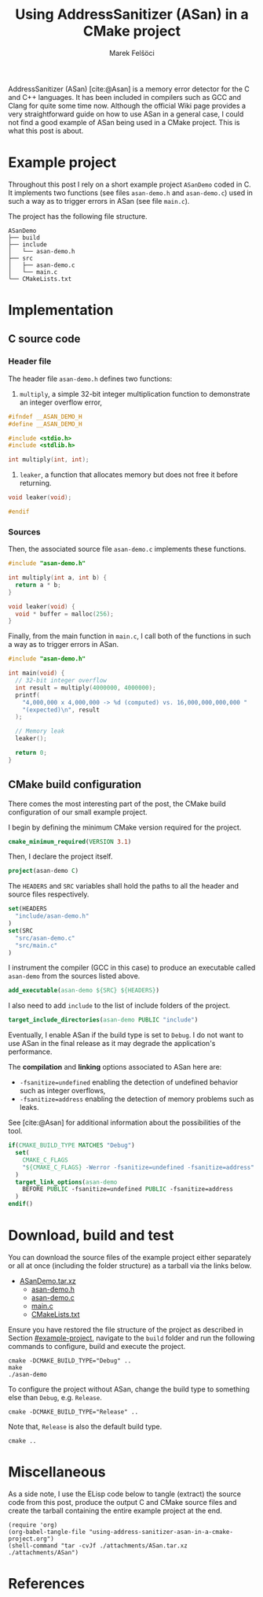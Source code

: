 #+TITLE: Using AddressSanitizer (ASan) in a CMake project
#+AUTHOR: Marek Felšöci

#+BEGIN_SYNOPSIS
AddressSanitizer (ASan) [cite:@Asan] is a memory error detector for the C and
C++ languages. It has been included in compilers such as GCC and Clang for quite
some time now. Although the official Wiki page provides a very straightforward
guide on how to use ASan in a general case, I could not find a good example of
ASan being used in a CMake project. This is what this post is about.
#+END_SYNOPSIS

* Example project
:PROPERTIES:
:CUSTOM_ID: example-project
:END:

Throughout this post I rely on a short example project ~ASanDemo~ coded in C. It
implements two functions (see files ~asan-demo.h~ and ~asan-demo.c~) used in
such a way as to trigger errors in ASan (see file ~main.c~).

The project has the following file structure.

#+BEGIN_EXAMPLE
ASanDemo
├── build
├── include
│   └── asan-demo.h
├── src
│   ├── asan-demo.c
│   └── main.c
└── CMakeLists.txt
#+END_EXAMPLE

* Implementation
:PROPERTIES:
:CUSTOM_ID: implementation
:END:

** C source code
:PROPERTIES:
:CUSTOM_ID: c-source-code
:END:

*** Header file
:PROPERTIES:
:CUSTOM_ID: c-source-code-header-file
:header-args: :tangle ./attachments/ASan/include/asan-demo.h :mkdirp yes
:END:

The header file ~asan-demo.h~ defines two functions:

1. ~multiply~, a simple 32-bit integer multiplication function to demonstrate an
   integer overflow error,

#+BEGIN_SRC C
#ifndef __ASAN_DEMO_H
#define __ASAN_DEMO_H

#include <stdio.h>
#include <stdlib.h>

int multiply(int, int);
#+END_SRC

2. ~leaker~, a function that allocates memory but does not free it before
   returning.

#+BEGIN_SRC C
void leaker(void);

#endif
#+END_SRC

*** Sources
:PROPERTIES:
:CUSTOM_ID: c-source-code-sources
:header-args: :mkdirp yes
:END:

Then, the associated source file ~asan-demo.c~ implements these functions.

#+BEGIN_SRC C :tangle ./attachments/ASan/src/asan-demo.c
#include "asan-demo.h"

int multiply(int a, int b) {
  return a * b;
}

void leaker(void) {
  void * buffer = malloc(256);
}
#+END_SRC

Finally, from the main function in ~main.c~, I call both of the functions in
such a way as to trigger errors in ASan.

#+BEGIN_SRC C :tangle ./attachments/ASan/src/main.c
#include "asan-demo.h"

int main(void) {
  // 32-bit integer overflow
  int result = multiply(4000000, 4000000);
  printf(
    "4,000,000 x 4,000,000 -> %d (computed) vs. 16,000,000,000,000 "
    "(expected)\n", result
  );

  // Memory leak
  leaker();

  return 0;  
}
#+END_SRC

** CMake build configuration
:PROPERTIES:
:CUSTOM_ID: cmake-build-configuration
:header-args: :tangle ./attachments/ASan/CMakeLists.txt :mkdirp yes
:END:

There comes the most interesting part of the post, the CMake build configuration
of our small example project.

I begin by defining the minimum CMake version required for the project.

#+BEGIN_SRC cmake
cmake_minimum_required(VERSION 3.1)
#+END_SRC

Then, I declare the project itself.

#+BEGIN_SRC cmake
project(asan-demo C)
#+END_SRC

The =HEADERS= and =SRC= variables shall hold the paths to all the header and
source files respectively.

#+BEGIN_SRC cmake
set(HEADERS
  "include/asan-demo.h"
)
set(SRC
  "src/asan-demo.c"
  "src/main.c"
)
#+END_SRC

I instrument the compiler (GCC in this case) to produce an executable called
~asan-demo~ from the sources listed above.

#+BEGIN_SRC cmake
add_executable(asan-demo ${SRC} ${HEADERS})
#+END_SRC

I also need to add ~include~ to the list of include folders of the project.

#+BEGIN_SRC cmake
target_include_directories(asan-demo PUBLIC "include")
#+END_SRC

Eventually, I enable ASan if the build type is set to =Debug=. I do not want to
use ASan in the final release as it may degrade the application's performance.

The *compilation* and *linking* options associated to ASan here are:

- ~-fsanitize=undefined~ enabling the detection of undefined behavior such as
  integer overflows,
- ~-fsanitize=address~ enabling the detection of memory problems such as leaks.

See [cite:@Asan] for additional information about the possibilities of the tool.

#+BEGIN_SRC cmake
if(CMAKE_BUILD_TYPE MATCHES "Debug")
  set(
    CMAKE_C_FLAGS
    "${CMAKE_C_FLAGS} -Werror -fsanitize=undefined -fsanitize=address"
  )
  target_link_options(asan-demo
    BEFORE PUBLIC -fsanitize=undefined PUBLIC -fsanitize=address
  )
endif()
#+END_SRC

* Download, build and test
:PROPERTIES:
:CUSTOM_ID: download-build-and-test
:END:

You can download the source files of the example project either separately or
all at once (including the folder structure) as a tarball via the links below.

#+CALL: generate-files()

- [[../images/archive.png]] [[../attachments/ASanDemo.tar.xz][ASanDemo.tar.xz]]
  - [[../attachments/ASan/include/asan-demo.h][asan-demo.h]]
  - [[../attachments/ASan/src/asan-demo.c][asan-demo.c]]
  - [[../attachments/ASan/src/main.c][main.c]]
  - [[../attachments/ASan/CMakeLists.txt][CMakeLists.txt]]

Ensure you have restored the file structure of the project as described in
Section [[#example-project]], navigate to the ~build~ folder and run the
following commands to configure, build and execute the project.

#+BEGIN_SRC shell
cmake -DCMAKE_BUILD_TYPE="Debug" ..
make
./asan-demo
#+END_SRC

To configure the project without ASan, change the build type to something else
than ~Debug~, e.g. ~Release~.

#+BEGIN_SRC shell
cmake -DCMAKE_BUILD_TYPE="Release" ..
#+END_SRC

Note that, ~Release~ is also the default build type.

#+BEGIN_SRC shell
cmake ..
#+END_SRC

* Miscellaneous
:PROPERTIES:
:CUSTOM_ID: miscellaneous
:END:

As a side note, I use the ELisp code below to tangle (extract) the source code
from this post, produce the output C and CMake source files and create the
tarball containing the entire example project at the end.

#+NAME: generate-files
#+BEGIN_SRC elisp :tangle no :results output silent
(require 'org)
(org-babel-tangle-file "using-address-sanitizer-asan-in-a-cmake-project.org")
(shell-command "tar -cvJf ./attachments/ASan.tar.xz ./attachments/ASan") 
#+END_SRC

* References
:PROPERTIES:
:CUSTOM_ID: references
:END:

#+BIBLIOGRAPHY: ../references.bib
#+PRINT_BIBLIOGRAPHY:
